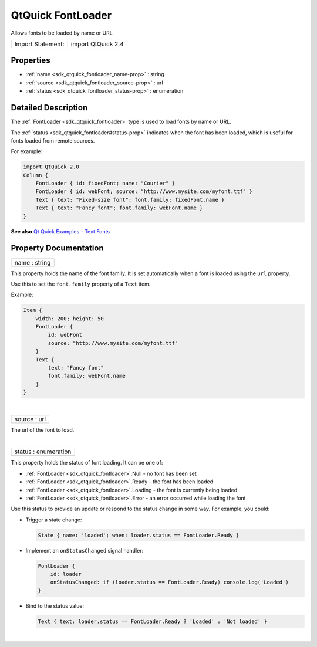 .. _sdk_qtquick_fontloader:
QtQuick FontLoader
==================

Allows fonts to be loaded by name or URL

+---------------------+----------------------+
| Import Statement:   | import QtQuick 2.4   |
+---------------------+----------------------+

Properties
----------

-  :ref:`name <sdk_qtquick_fontloader_name-prop>` : string
-  :ref:`source <sdk_qtquick_fontloader_source-prop>` : url
-  :ref:`status <sdk_qtquick_fontloader_status-prop>` : enumeration

Detailed Description
--------------------

The :ref:`FontLoader <sdk_qtquick_fontloader>` type is used to load fonts
by name or URL.

The :ref:`status <sdk_qtquick_fontloader#status-prop>` indicates when the
font has been loaded, which is useful for fonts loaded from remote
sources.

For example:

.. code:: qml

    import QtQuick 2.0
    Column {
        FontLoader { id: fixedFont; name: "Courier" }
        FontLoader { id: webFont; source: "http://www.mysite.com/myfont.ttf" }
        Text { text: "Fixed-size font"; font.family: fixedFont.name }
        Text { text: "Fancy font"; font.family: webFont.name }
    }

**See also** `Qt Quick Examples - Text
Fonts </sdk/apps/qml/QtQuick/text/#fonts>`_ .

Property Documentation
----------------------

.. _sdk_qtquick_fontloader_name-prop:

+--------------------------------------------------------------------------+
|        \ name : string                                                   |
+--------------------------------------------------------------------------+

This property holds the name of the font family. It is set automatically
when a font is loaded using the ``url`` property.

Use this to set the ``font.family`` property of a ``Text`` item.

Example:

.. code:: qml

    Item {
        width: 200; height: 50
        FontLoader {
            id: webFont
            source: "http://www.mysite.com/myfont.ttf"
        }
        Text {
            text: "Fancy font"
            font.family: webFont.name
        }
    }

| 

.. _sdk_qtquick_fontloader_source-prop:

+--------------------------------------------------------------------------+
|        \ source : url                                                    |
+--------------------------------------------------------------------------+

The url of the font to load.

| 

.. _sdk_qtquick_fontloader_status-prop:

+--------------------------------------------------------------------------+
|        \ status : enumeration                                            |
+--------------------------------------------------------------------------+

This property holds the status of font loading. It can be one of:

-  :ref:`FontLoader <sdk_qtquick_fontloader>`.Null - no font has been set
-  :ref:`FontLoader <sdk_qtquick_fontloader>`.Ready - the font has been
   loaded
-  :ref:`FontLoader <sdk_qtquick_fontloader>`.Loading - the font is
   currently being loaded
-  :ref:`FontLoader <sdk_qtquick_fontloader>`.Error - an error occurred
   while loading the font

Use this status to provide an update or respond to the status change in
some way. For example, you could:

-  Trigger a state change:

   .. code:: qml

       State { name: 'loaded'; when: loader.status == FontLoader.Ready }

-  Implement an ``onStatusChanged`` signal handler:

   .. code:: qml

       FontLoader {
           id: loader
           onStatusChanged: if (loader.status == FontLoader.Ready) console.log('Loaded')
       }

-  Bind to the status value:

   .. code:: qml

       Text { text: loader.status == FontLoader.Ready ? 'Loaded' : 'Not loaded' }

| 
